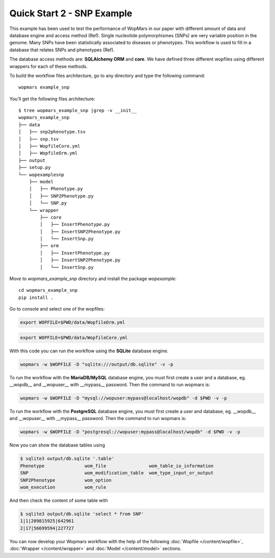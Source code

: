 Quick Start 2 - SNP Example
============================

This example has been used to test the performance of WopMars in our paper with different amount of data and database engine and access method (Ref). Single nucleotide polymorphismes (SNPs) are very variable position in the genome. Many SNPs have been statistically associated to diseases or phenotypes. This workflow is used to fill in a database that relates SNPs and phenotypes (Ref).

The database access methods are: **SQLAlchemy ORM** and **core**. We have defined three different wopfiles using different wrappers for each of these methods.

To build the workflow files architecture, go to any directory and type the following command::
    
    wopmars example_snp

You'll get the following files architecture::

    $ tree wopmars_example_snp |grep -v __init__
    wopmars_example_snp
    ├── data
    │   ├── snp2phenotype.tsv
    │   ├── snp.tsv
    │   ├── WopfileCore.yml
    │   ├── WopfileOrm.yml
    ├── output
    ├── setup.py
    └── wopexamplesnp
        ├── model
        │   ├── Phenotype.py
        │   ├── SNP2Phenotype.py
        │   └── SNP.py
        └── wrapper
            ├── core
            │   ├── InsertPhenotype.py
            │   ├── InsertSNP2Phenotype.py
            │   └── InsertSnp.py
            ├── orm
            │   ├── InsertPhenotype.py
            │   ├── InsertSNP2Phenotype.py
            │   └── InsertSnp.py

Move to `wopmars_example_snp` directory and install the package *wopexample*::

    cd wopmars_example_snp
    pip install .

Go to console and select one of the wopfiles:

.. code-block:: bash

    export WOPFILE=$PWD/data/WopfileOrm.yml

.. code-block:: bash

    export WOPFILE=$PWD/data/WopfileCore.yml

With this code you can run the workflow using the **SQLite** database engine.

.. code-block:: bash

    wopmars -w $WOPFILE -D "sqlite:///output/db.sqlite" -v -p

To run the workflow with the **MariaDB/MySQL** database engine, you must first create a user and a database, eg. __wopdb__ and __wopuser__ with __mypass__ password. Then the command to run wopmars is:

.. code-block:: bash

    wopmars -w $WOPFILE -D "mysql://wopuser:mypass@localhost/wopdb" -d $PWD -v -p

To run the workflow with the **PostgreSQL** database engine, you must first create a user and database, eg. __wopdb__ and __wopuser__ with __mypass__ password. Then the command to run wopmars is:

.. code-block:: bash

    wopmars -w $WOPFILE -D "postgresql://wopuser:mypass@localhost/wopdb" -d $PWD -v -p

Now you can show the database tables using

.. code-block:: bash

    $ sqlite3 output/db.sqlite '.table'
    Phenotype               wom_file                wom_table_io_information             
    SNP                     wom_modification_table  wom_type_input_or_output              
    SNP2Phenotype           wom_option            
    wom_execution           wom_rule

And then check the content of some table with

.. code-block:: bash

    $ sqlite3 output/db.sqlite 'select * from SNP'
    1|1|209815925|642961
    2|17|56699594|227727

You can now develop your Wopmars workflow with the help of the following :doc:`Wopfile </content/wopfile>`, :doc:`Wrapper </content/wrapper>` and :doc:`Model </content/model>` sections.

